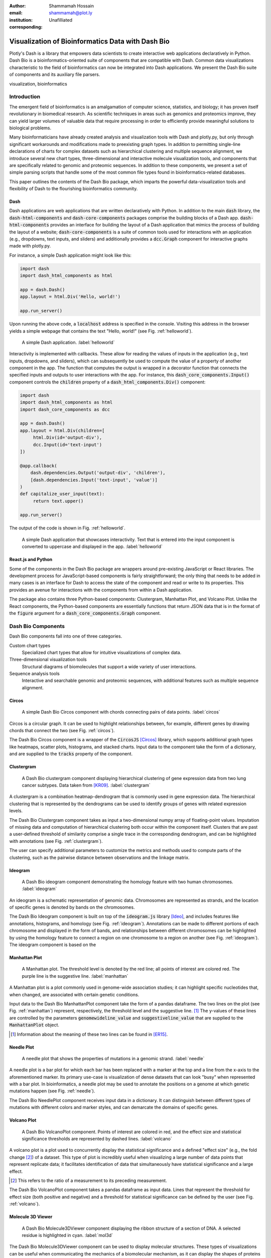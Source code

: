 :author: Shammamah Hossain
:email: shammamah@plot.ly
:institution: Unafilliated
:corresponding:


--------------------------------------------------
Visualization of Bioinformatics Data with Dash Bio
--------------------------------------------------


.. class:: abstract

   Plotly's Dash is a library that empowers data scientists to create
   interactive web applications declaratively in Python. Dash Bio is a
   bioinformatics-oriented suite of components that are compatible
   with Dash. Common data visualizations characteristic to the field
   of bioinformatics can now be integrated into Dash applications. We
   present the Dash Bio suite of components and its auxiliary file
   parsers.

.. class:: keywords

   visualization, bioinformatics

Introduction
------------

The emergent field of bioinformatics is an amalgamation of computer
science, statistics, and biology; it has proven itself revolutionary
in biomedical research.  As scientific techniques in areas such as
genomics and proteomics improve, they can yield larger volumes of
valuable data that require processing in order to efficiently provide
meaningful solutions to biological problems.

Many bioinformaticians have already created analysis and visualization
tools with Dash and plotly.py, but only through significant
workarounds and modifications made to preexisting graph types. In
addition to permitting single-line declarations of charts for complex
datasets such as hierarchical clustering and multiple sequence
alignment, we introduce several new chart types, three-dimensional and
interactive molecule visualization tools, and components that are
specifically related to genomic and proteomic sequences. In addition
to these components, we present a set of simple parsing scripts that
handle some of the most common file types found in
bioinformatics-related databases.

This paper outlines the contents of the Dash Bio package, which
imparts the powerful data-visualization tools and flexibility of Dash
to the flourishing bioinformatics community.

Dash
====

Dash applications are web applications that are written declaratively
with Python. In addition to the main :code:`dash` library, the
:code:`dash-html-components` and :code:`dash-core-components` packages
comprise the building blocks of a Dash
app. :code:`dash-html-components` provides an interface for building
the layout of a Dash application that mimics the process of building
the layout of a website; :code:`dash-core-components` is a suite of
common tools used for interactions with an application (e.g.,
dropdowns, text inputs, and sliders) and additionally provides a
:code:`dcc.Graph` component for interactive graphs made with
plotly.py.

For instance, a simple Dash application might look like
this:

.. code-block:: python

   import dash
   import dash_html_components as html

   app = dash.Dash()
   app.layout = html.Div('Hello, world!')

   app.run_server()

Upon running the above code, a :code:`localhost` address is specified
in the console. Visiting this address in the browser yields a simple
webpage that contains the text "Hello, world!" (see
Fig. :ref:`helloworld`).

.. figure:: helloworld.png

   A simple Dash application. :label:`helloworld`

Interactivity is implemented with callbacks. These allow for reading
the values of inputs in the application (e.g., text inputs, dropdowns,
and sliders), which can subsequently be used to compute the value of a
property of another component in the app. The function that computes
the output is wrapped in a decorator function that connects the
specified inputs and outputs to user interactions with the app.  For
instance, this :code:`dash_core_components.Input()` component controls
the :code:`children` property of a :code:`dash_html_components.Div()`
component:

.. code-block:: python

   import dash
   import dash_html_components as html
   import dash_core_components as dcc

   app = dash.Dash()
   app.layout = html.Div(children=[
	html.Div(id='output-div'),
	dcc.Input(id='text-input')
   ])

   @app.callback(
       dash.dependencies.Output('output-div', 'children'),
       [dash.dependencies.Input('text-input', 'value')]
   )
   def capitalize_user_input(text):
	return text.upper()

   app.run_server()

The output of the code is shown in Fig. :ref:`helloworld`.

.. figure:: helloworld_interactive.png

   A simple Dash application that showcases interactivity. Text that
   is entered into the input component is converted to uppercase and
   displayed in the app. :label:`helloworld`

React.js and Python
===================

Some of the components in the Dash Bio package are wrappers around
pre-existing JavaScript or React libraries. The development process
for JavaScript-based components is fairly straightforward; the only
thing that needs to be added in many cases is an interface for Dash to
access the state of the component and read or write to its
properties. This provides an avenue for interactions with the
components from within a Dash application.

The package also contains three Python-based components: Clustergram,
Manhattan Plot, and Volcano Plot. Unlike the
React components, the Python-based components are essentially
functions that return JSON data that is in the format of the
:code:`figure` argument for a :code:`dash_core_components.Graph`
component.

Dash Bio Components
-------------------

Dash Bio components fall into one of three categories.

Custom chart types
  Specialized chart types that allow for intuitive
  visualizations of complex data.

Three-dimensional visualization tools
  Structural diagrams of biomolecules that support a wide variety of
  user interactions.

Sequence analysis tools
  Interactive and searchable genomic and proteomic sequences, with
  additional features such as multiple sequence alignment.


Circos
======

.. figure:: circos.png
   :scale: 25%
   :figclass: bht

   A simple Dash Bio Circos component with chords connecting pairs of
   data points. :label:`circos`

Circos is a circular graph. It can be used to highlight relationships
between, for example, different genes by drawing chords that connect
the two (see Fig. :ref:`circos`).

The Dash Bio Circos component is a wrapper of the :code:`CircosJS`
[Circos]_ library, which supports additional graph types like
heatmaps, scatter plots, histograms, and stacked charts. Input data to
the component take the form of a dictionary, and are supplied to the
:code:`tracks` property of the component.

Clustergram
===========

.. figure:: clustergram.png
   :figclass: bht

   A Dash Bio clustergram component displaying hierarchical clustering of gene
   expression data from two lung cancer subtypes. Data taken from
   [KR09]_. :label:`clustergram`

A clustergram is a combination heatmap-dendrogram that is commonly used
in gene expression data. The hierarchical clustering that is
represented by the dendrograms can be used to identify groups of genes
with related expression levels.

The Dash Bio Clustergram component takes as input a two-dimensional
numpy array of floating-point values. Imputation of missing data and
computation of hierarchical clustering both occur within the component
itself. Clusters that are past a user-defined threshold of similarity
comprise a single trace in the corresponding dendrogram, and can be
highlighted with annotations (see Fig. :ref:`clustergram`).

The user can specify additional parameters to customize the metrics
and methods used to compute parts of the clustering, such as the
pairwise distance between observations and the linkage matrix.

Ideogram
========

.. figure:: ideogram.png
   :figclass: bht

   A Dash Bio ideogram component demonstrating the homology feature
   with two human chromosomes. :label:`ideogram`

An ideogram is a schematic representation of genomic data. Chromosomes
are represented as strands, and the location of specific genes is
denoted by bands on the chromosomes.

The Dash Bio Ideogram component is built on top of the
:code:`ideogram.js` library [Ideo]_, and includes features like
annotations, histograms, and homology (see
Fig. :ref:`ideogram`). Annotations can be made to different portions
of each chromosome and displayed in the form of bands, and
relationships between different chromosomes can be highlighted by
using the homology feature to connect a region on one chromosome to a
region on another (see Fig. :ref:`ideogram`). The ideogram component
is based on the

Manhattan Plot
==============

.. figure:: manhattan.png
   :figclass: bht

   A Manhattan plot. The threshold level is denoted by the red line;
   all points of interest are colored red. The purple line is the
   suggestive line. :label:`manhattan`

A Manhattan plot is a plot commonly used in genome-wide association
studies; it can highlight specific nucleotides that, when changed, are
associated with certain genetic conditions.

Input data to the Dash Bio ManhattanPlot component take the form of a
pandas dataframe.  The two lines on the plot (see
Fig. :ref:`manhattan`) represent, respectively, the threshold level
and the suggestive line. [#]_ The y-values of these lines are
controlled by the parameters :code:`genomewideline_value` and
:code:`suggestiveline_value` that are supplied to the
:code:`ManhattanPlot` object.

.. [#] Information about the meaning of these two lines can be found
       in [ER15]_.

Needle Plot
===========

.. figure:: needle.png
   :figclass: bht

   A needle plot that shows the properties of mutations in a genomic
   strand. :label:`needle`

A needle plot is a bar plot for which each bar has been replaced with
a marker at the top and a line from the x-axis to the aforementioned
marker. Its primary use-case is visualization of dense datasets that
can look "busy" when represented with a bar plot. In bioinformatics, a
needle plot may be used to annotate the positions on a genome at which
genetic mutations happen (see Fig. :ref:`needle`).

The Dash Bio NeedlePlot component receives input data in a
dictionary. It can distinguish between different types of mutations
with different colors and marker styles, and can demarcate the domains
of specific genes.

Volcano Plot
============

.. figure:: volcano.png
   :figclass: bht

   A Dash Bio VolcanoPlot component. Points of interest are colored in
   red, and the effect size and statistical significance thresholds
   are represented by dashed lines. :label:`volcano`

A volcano plot is a plot used to concurrently display the statistical
significance and a defined "effect size" (e.g., the fold change [#]_)
of a dataset. This type of plot is incredibly useful when visualizing
a large number of data points that represent replicate data; it
facilitates identification of data that simultaneously have
statistical significance and a large effect.

.. [#] This refers to the ratio of a measurement to its preceding
       measurement.

The Dash Bio VolcanoPlot component takes a pandas dataframe as input
data. Lines that represent the threshold for effect size (both
positive and negative) and a threshold for statistical significance
can be defined by the user (see Fig. :ref:`volcano`).

Molecule 3D Viewer
==================

.. figure:: mol3d.png
   :scale: 35%
   :figclass: bht

   A Dash Bio Molecule3DViewer component displaying the ribbon
   structure of a section of DNA. A selected residue is highlighted in
   cyan. :label:`mol3d`

The Dash Bio Molecule3DViewer component can be used to display
molecular structures. These types of visualizations can
be useful when communicating the mechanics of a biomolecular
mechanism, as it can display the shapes of proteins and provide
insight into the way that they bind to other biomolecules.

Molecule3DViewer receives input data as a dictionary which specifies
the layout and style of each atom in the molecule. It can render a
variety of styles, such as stick diagrams, arrangements of spheres
that correspond to atoms, or ribbon diagrams (see
Fig. :label:`mol3d`).

Speck
=====

.. figure:: speck.png
   :figclass: bht

   A Dash Bio Speck component displaying the atomic structure of a
   strand of DNA in a ball-and-stick representation. Ambient occlusion
   is used to provide realistic shading on the atoms.

Speck is a WebGL-based 3D renderer that uses techniques like
ambient occlusion and outlines to provide a rich view of molecular
structures (see Fig. :ref:`speck`).

The Dash Bio Speck component receives input data as a dictionary that
contains, for each atom, the atomic symbol and the position in space
(given as x, y, and z coordinates). Parameters related to the
rendering of the molecule, such as the atom sizes, levels of ambient
occlusion, and outlines, can optionally be specified in another
dictionary supplied as an argument.

Sequence Analysis Tools
=======================

Sequence analysis tools can be used in a multitide of ways to
highlight important genes and proteins, as well as extract meaningful
data about genomic and proteomic sequences.

**Alignment Chart** is a tool for viewing multiple sequence
 alignments. Given an input FASTA file, it can compute and display the
 alignments of the sequences from the file. [TODO add image]

**Onco Print** is a visualization of genomic alteration events that
 can distinguish between different types of alterations that can
 occur.

**Sequence Viewer** is a simple tool that allows for annotating
 genomic or proteomic sequences. It allows for highlighting
 subsequences and applying sequence coverages, and supports regex
 search within the sequence.

File Parsers
------------

The Dash Bio package also includes utilities that can parse common
file types for use with Dash Bio components.

FASTA file are commonly used to represent one or more genomic or
proteomic sequences. Each sequence may be preceded by a line starting
with the :code:`>` character and contains information about the
sequence, such as the name of the gene or organism.

Different databases (e.g., neXtProt, GenBank, and SWISS-PROT) encode this metadata in different ways. Writing a parser

References
----------

.. [Mol3D] Autodesk. *Molecule 3D for React*. GitHub repository:
	     `<https://github.com/plotly/molecule-3d-for-react>`_
.. [Circos] Girault, Nic. *circosJS: d3 library to build circular graphs*. GitHub repository: `<https://github.com/nicgirault/circosJS>`_
.. [KR09] Kuner R, Muley T, Meister M, Ruschhaupt M et al. *Global gene expression analysis reveals specific patterns of cell junctions in non-small cell lung cancer subtypes.* Lung Cancer 2009 Jan;63(1):32-8. PMID: 18486272
.. [Ideo] Weitz, Eric. *ideogram: Chromosome visualization with JavaScript*. GitHub repository: `<https://github.com/eweitz/ideogram>`_
.. [ER15] Reed, E., Nunez, S., Kulp, D., Qian, J., Reilly, M. P., and Foulkes, A. S. (2015) *A guide to genome‐wide association analysis and post‐analytic interrogation.* Statist. Med., 34: 3769– 3792. doi: 10.1002/sim.6605.
